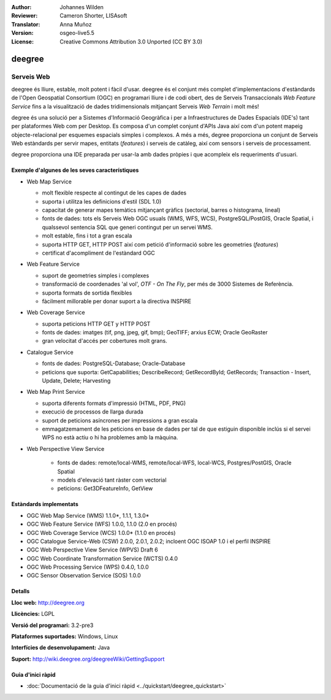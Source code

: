 :Author: Johannes Wilden
:Reviewer: Cameron Shorter, LISAsoft
:Translator: Anna Muñoz
:Version: osgeo-live5.5
:License: Creative Commons Attribution 3.0 Unported (CC BY 3.0)

.. image:: ../../images/project_logos/logo-deegree.png
  :scale: 80 %
  :alt: logo del projecte
  :align: right
  :target: http://deegree.org

.. image:: ../../images/logos/OSGeo_project.png
  :scale: 100
  :alt: Projecte OSGeo
  :align: right
  :target: http://www.osgeo.org


deegree
================================================================================

Serveis Web
~~~~~~~~~~~~~~~~~~~~~~~~~~~~~~~~~~~~~~~~~~~~~~~~~~~~~~~~~~~~~~~~~~~~~~~~~~~~~~~~

deegree és lliure, estable, molt potent i fàcil d'usar. deegree és el conjunt més 
complet d'implementacions d'estàndards de l'Open Geospatial Consortium (OGC)
en programari lliure i de codi obert, des de Serveis Transaccionals *Web Feature Service* 
fins a la visualització de dades tridimensionals mitjançant Serveis *Web Terrain* i molt més!

degree és una solució per a Sistemes d'Informació Geogràfica i per a Infraestructures de Dades Espacials (IDE's) 
tant per plataformes Web com per Desktop. Es composa d'un complet conjunt d'APIs Java així com d'un potent mapeig 
objecte-relacional per esquemes espacials simples i complexos. A més a més, degree proporciona un conjunt de Serveis Web estàndards
per servir mapes, entitats (*features*) i serveis de catàleg, així com sensors i serveis de processament.

degree proporciona una IDE preparada per usar-la amb dades pròpies i que acompleix els requeriments d'usuari.


.. image:: ../../images/screenshots/1024x768/deegree_mainpage.jpg
  :scale: 50%
  :alt: logo del projecte
  :align: right

Exemple d'algunes de les seves característiques
--------------------------------------------------------------------------------

* Web Map Service

  * molt flexible respecte al contingut de les capes de dades
  * suporta i utilitza les definicions d'estil (SDL 1.0)
  * capacitat de generar mapes temàtics mitjançant gràfics (sectorial, barres o histograma, lineal)
  * fonts de dades: tots els Serveis Web OGC usuals (WMS, WFS, WCS), PostgreSQL/PostGIS, Oracle Spatial, i qualssevol sentencia SQL que generi contingut per un servei WMS.
  * molt estable, fins i tot a gran escala
  * suporta HTTP GET, HTTP POST així com petició d'informació sobre les geometries (*features*)
  * certificat d'acompliment de l'estàndard OGC

* Web Feature Service

  * suport de geometries simples i complexes
  * transformació de coordenades 'al vol', *OTF - On The Fly*, per més de 3000 Sistemes de Referència.
  * suporta formats de sortida flexibles
  * fàcilment millorable per donar suport a la directiva INSPIRE
  
* Web Coverage Service

  * suporta peticions HTTP GET y HTTP POST
  * fonts de dades: imatges (tif, png, jpeg, gif, bmp); GeoTIFF; arxius ECW; Oracle GeoRaster 
  * gran velocitat d'accés per cobertures molt grans.
  
* Catalogue Service

  * fonts de dades: PostgreSQL-Database; Oracle-Database
  * peticions que suporta: GetCapabilities; DescribeRecord; GetRecordById; GetRecords; Transaction - Insert, Update, Delete; Harvesting
  
* Web Map Print Service

  * suporta diferents formats d'impressió (HTML, PDF, PNG)
  * execució de processos de llarga durada
  * suport de peticions asíncrones per impressions a gran escala
  * emmagatzemament de les peticions en base de dades per tal de que estiguin disponible inclús si el servei WPS no està actiu o hi ha problemes amb la màquina.
  
* Web Perspective View Service

   * fonts de dades: remote/local-WMS, remote/local-WFS, local-WCS, Postgres/PostGIS, Oracle Spatial
   * models d'elevació tant ràster com vectorial
   * peticions: Get3DFeatureInfo, GetView
   
Estàndards implementats
--------------------------------------------------------------------------------

* OGC Web Map Service (WMS) 1.1.0*, 1.1.1, 1.3.0*
* OGC Web Feature Service (WFS) 1.0.0, 1.1.0 (2.0 en procés)
* OGC Web Coverage Service (WCS) 1.0.0* (1.1.0 en procés)
* OGC Catalogue Service-Web (CSW) 2.0.0, 2.0.1, 2.0.2; incloent OGC ISOAP 1.0 i el perfil INSPIRE
* OGC Web Perspective View Service (WPVS) Draft 6
* OGC Web Coordinate Transformation Service (WCTS) 0.4.0
* OGC Web Processing Service (WPS) 0.4.0, 1.0.0
* OGC Sensor Observation Service (SOS) 1.0.0

Detalls
--------------------------------------------------------------------------------

**Lloc web:** http://deegree.org

**Llicències:** LGPL

**Versió del programari:** 3.2-pre3

**Plataformes suportades:** Windows, Linux

**Interfícies de desenvolupament:** Java

**Suport:** http://wiki.deegree.org/deegreeWiki/GettingSupport


Guia d'inici ràpid
--------------------------------------------------------------------------------

* :doc:`Documentació de la guia d'inici ràpid <../quickstart/deegree_quickstart>`
